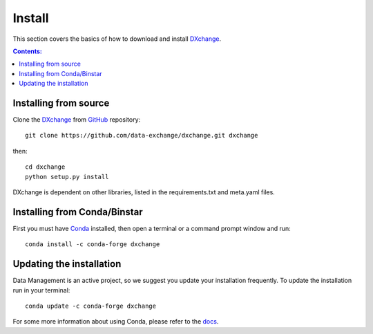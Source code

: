 =======
Install
=======

This section covers the basics of how to download and install
`DXchange <https://github.com/data-exchange/dxchange>`_.

.. contents:: Contents:
   :local:


Installing from source
======================

Clone the `DXchange <https://github.com/data-exchange/dxchange>`_
from `GitHub <https://github.com>`_ repository::

    git clone https://github.com/data-exchange/dxchange.git dxchange

then::

    cd dxchange
    python setup.py install

DXchange is dependent on other libraries, listed in the requirements.txt and
meta.yaml files.

Installing from Conda/Binstar
=============================

First you must have `Conda <http://continuum.io/downloads>`_
installed, then open a terminal or a command prompt window and run::

    conda install -c conda-forge dxchange


Updating the installation
=========================

Data Management is an active project, so we suggest you update your installation
frequently. To update the installation run in your terminal::

    conda update -c conda-forge dxchange

For some more information about using Conda, please refer to the
`docs <http://conda.pydata.org/docs>`__.

